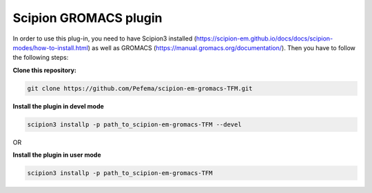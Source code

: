 =======================
Scipion GROMACS plugin
=======================

In order to use this plug-in, you need to have Scipion3 installed (https://scipion-em.github.io/docs/docs/scipion-modes/how-to-install.html) as well as GROMACS (https://manual.gromacs.org/documentation/). Then you have to follow the following steps:

**Clone this repository:**

.. code-block::

    git clone https://github.com/Pefema/scipion-em-gromacs-TFM.git


**Install the plugin in devel mode**

.. code-block::

    scipion3 installp -p path_to_scipion-em-gromacs-TFM --devel
    
OR
    
**Install the plugin in user mode**

.. code-block::

    scipion3 installp -p path_to_scipion-em-gromacs-TFM
